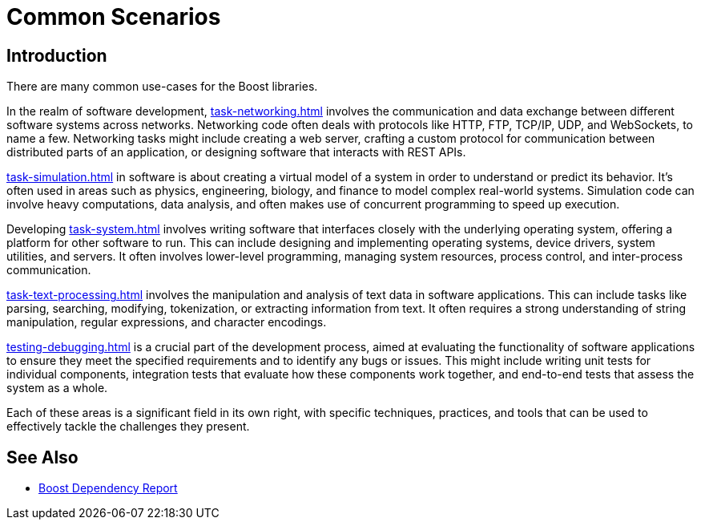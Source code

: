////
Copyright (c) 2024 The C++ Alliance, Inc. (https://cppalliance.org)

Distributed under the Boost Software License, Version 1.0. (See accompanying
file LICENSE_1_0.txt or copy at http://www.boost.org/LICENSE_1_0.txt)

Official repository: https://github.com/boostorg/website-v2-docs
////
= Common Scenarios
:navtitle: Introduction

== Introduction

There are many common use-cases for the Boost libraries.

In the realm of software development, xref:task-networking.adoc[] involves the communication and data exchange between different software systems across networks. Networking code often deals with protocols like HTTP, FTP, TCP/IP, UDP, and WebSockets, to name a few. Networking tasks might include creating a web server, crafting a custom protocol for communication between distributed parts of an application, or designing software that interacts with REST APIs. 

xref:task-simulation.adoc[] in software is about creating a virtual model of a system in order to understand or predict its behavior. It’s often used in areas such as physics, engineering, biology, and finance to model complex real-world systems. Simulation code can involve heavy computations, data analysis, and often makes use of concurrent programming to speed up execution. 

Developing xref:task-system.adoc[] involves writing software that interfaces closely with the underlying operating system, offering a platform for other software to run. This can include designing and implementing operating systems, device drivers, system utilities, and servers. It often involves lower-level programming, managing system resources, process control, and inter-process communication. 

xref:task-text-processing.adoc[] involves the manipulation and analysis of text data in software applications. This can include tasks like parsing, searching, modifying, tokenization, or extracting information from text. It often requires a strong understanding of string manipulation, regular expressions, and character encodings.

xref:testing-debugging.adoc[] is a crucial part of the development process, aimed at evaluating the functionality of software applications to ensure they meet the specified requirements and to identify any bugs or issues. This might include writing unit tests for individual components, integration tests that evaluate how these components work together, and end-to-end tests that assess the system as a whole. 

Each of these areas is a significant field in its own right, with specific techniques, practices, and tools that can be used to effectively tackle the challenges they present.

== See Also

* https://pdimov.github.io/boostdep-report/[Boost Dependency Report]
